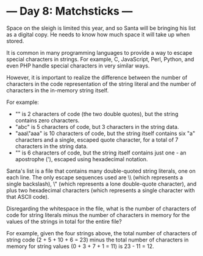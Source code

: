 * --- Day 8: Matchsticks ---

   Space on the sleigh is limited this year, and so Santa will be bringing
   his list as a digital copy. He needs to know how much space it will take
   up when stored.

   It is common in many programming languages to provide a way to escape
   special characters in strings. For example, C, JavaScript, Perl, Python,
   and even PHP handle special characters in very similar ways.

   However, it is important to realize the difference between the number of
   characters in the code representation of the string literal and the number
   of characters in the in-memory string itself.

   For example:

     * "" is 2 characters of code (the two double quotes), but the string
       contains zero characters.
     * "abc" is 5 characters of code, but 3 characters in the string data.
     * "aaa\"aaa" is 10 characters of code, but the string itself contains
       six "a" characters and a single, escaped quote character, for a total
       of 7 characters in the string data.
     * "\x27" is 6 characters of code, but the string itself contains just
       one - an apostrophe ('), escaped using hexadecimal notation.

   Santa's list is a file that contains many double-quoted string literals,
   one on each line. The only escape sequences used are \\ (which represents
   a single backslash), \" (which represents a lone double-quote character),
   and \x plus two hexadecimal characters (which represents a single
   character with that ASCII code).

   Disregarding the whitespace in the file, what is the number of characters
   of code for string literals minus the number of characters in memory for
   the values of the strings in total for the entire file?

   For example, given the four strings above, the total number of characters
   of string code (2 + 5 + 10 + 6 = 23) minus the total number of characters
   in memory for string values (0 + 3 + 7 + 1 = 11) is 23 - 11 = 12.

